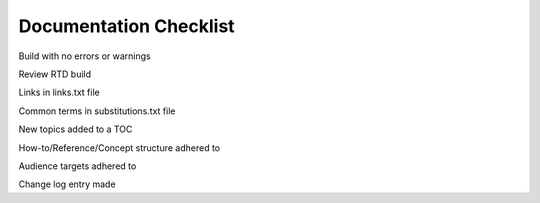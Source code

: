 Documentation Checklist
=============================


Build with no errors or warnings

Review RTD build

Links in links.txt file

Common terms in substitutions.txt file

New topics added to a TOC

How-to/Reference/Concept structure adhered to

Audience targets adhered to

Change log entry made
















